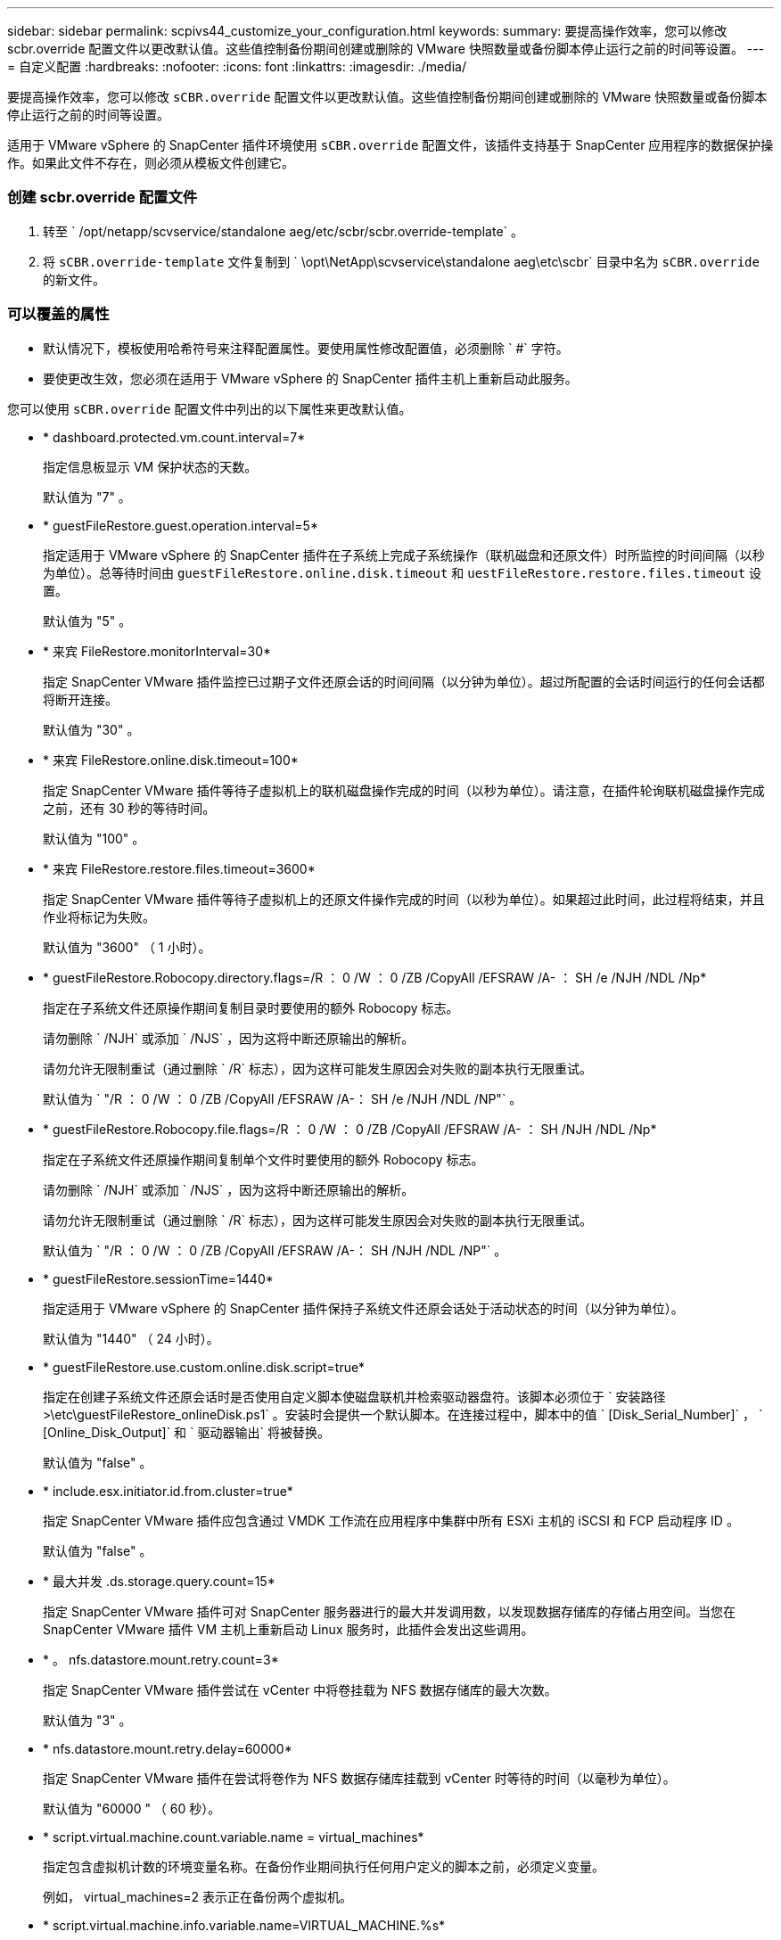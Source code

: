 ---
sidebar: sidebar 
permalink: scpivs44_customize_your_configuration.html 
keywords:  
summary: 要提高操作效率，您可以修改 scbr.override 配置文件以更改默认值。这些值控制备份期间创建或删除的 VMware 快照数量或备份脚本停止运行之前的时间等设置。 
---
= 自定义配置
:hardbreaks:
:nofooter: 
:icons: font
:linkattrs: 
:imagesdir: ./media/


[role="lead"]
要提高操作效率，您可以修改 `sCBR.override` 配置文件以更改默认值。这些值控制备份期间创建或删除的 VMware 快照数量或备份脚本停止运行之前的时间等设置。

适用于 VMware vSphere 的 SnapCenter 插件环境使用 `sCBR.override` 配置文件，该插件支持基于 SnapCenter 应用程序的数据保护操作。如果此文件不存在，则必须从模板文件创建它。



=== 创建 scbr.override 配置文件

. 转至 ` /opt/netapp/scvservice/standalone aeg/etc/scbr/scbr.override-template` 。
. 将 `sCBR.override-template` 文件复制到 ` \opt\NetApp\scvservice\standalone aeg\etc\scbr` 目录中名为 `sCBR.override` 的新文件。




=== 可以覆盖的属性

* 默认情况下，模板使用哈希符号来注释配置属性。要使用属性修改配置值，必须删除 ` #` 字符。
* 要使更改生效，您必须在适用于 VMware vSphere 的 SnapCenter 插件主机上重新启动此服务。


您可以使用 `sCBR.override` 配置文件中列出的以下属性来更改默认值。

* * dashboard.protected.vm.count.interval=7*
+
指定信息板显示 VM 保护状态的天数。

+
默认值为 "7" 。

* * guestFileRestore.guest.operation.interval=5*
+
指定适用于 VMware vSphere 的 SnapCenter 插件在子系统上完成子系统操作（联机磁盘和还原文件）时所监控的时间间隔（以秒为单位）。总等待时间由 `guestFileRestore.online.disk.timeout` 和 `uestFileRestore.restore.files.timeout` 设置。

+
默认值为 "5" 。

* * 来宾 FileRestore.monitorInterval=30*
+
指定 SnapCenter VMware 插件监控已过期子文件还原会话的时间间隔（以分钟为单位）。超过所配置的会话时间运行的任何会话都将断开连接。

+
默认值为 "30" 。

* * 来宾 FileRestore.online.disk.timeout=100*
+
指定 SnapCenter VMware 插件等待子虚拟机上的联机磁盘操作完成的时间（以秒为单位）。请注意，在插件轮询联机磁盘操作完成之前，还有 30 秒的等待时间。

+
默认值为 "100" 。

* * 来宾 FileRestore.restore.files.timeout=3600*
+
指定 SnapCenter VMware 插件等待子虚拟机上的还原文件操作完成的时间（以秒为单位）。如果超过此时间，此过程将结束，并且作业将标记为失败。

+
默认值为 "3600" （ 1 小时）。

* * guestFileRestore.Robocopy.directory.flags=/R ： 0 /W ： 0 /ZB /CopyAll /EFSRAW /A- ： SH /e /NJH /NDL /Np*
+
指定在子系统文件还原操作期间复制目录时要使用的额外 Robocopy 标志。

+
请勿删除 ` /NJH` 或添加 ` /NJS` ，因为这将中断还原输出的解析。

+
请勿允许无限制重试（通过删除 ` /R` 标志），因为这样可能发生原因会对失败的副本执行无限重试。

+
默认值为 ` "/R ： 0 /W ： 0 /ZB /CopyAll /EFSRAW /A-： SH /e /NJH /NDL /NP"` 。

* * guestFileRestore.Robocopy.file.flags=/R ： 0 /W ： 0 /ZB /CopyAll /EFSRAW /A- ： SH /NJH /NDL /Np*
+
指定在子系统文件还原操作期间复制单个文件时要使用的额外 Robocopy 标志。

+
请勿删除 ` /NJH` 或添加 ` /NJS` ，因为这将中断还原输出的解析。

+
请勿允许无限制重试（通过删除 ` /R` 标志），因为这样可能发生原因会对失败的副本执行无限重试。

+
默认值为 ` "/R ： 0 /W ： 0 /ZB /CopyAll /EFSRAW /A-： SH /NJH /NDL /NP"` 。

* * guestFileRestore.sessionTime=1440*
+
指定适用于 VMware vSphere 的 SnapCenter 插件保持子系统文件还原会话处于活动状态的时间（以分钟为单位）。

+
默认值为 "1440" （ 24 小时）。

* * guestFileRestore.use.custom.online.disk.script=true*
+
指定在创建子系统文件还原会话时是否使用自定义脚本使磁盘联机并检索驱动器盘符。该脚本必须位于 ` 安装路径 >\etc\guestFileRestore_onlineDisk.ps1` 。安装时会提供一个默认脚本。在连接过程中，脚本中的值 ` [Disk_Serial_Number]` ， ` [Online_Disk_Output]` 和 ` 驱动器输出` 将被替换。

+
默认值为 "false" 。

* * include.esx.initiator.id.from.cluster=true*
+
指定 SnapCenter VMware 插件应包含通过 VMDK 工作流在应用程序中集群中所有 ESXi 主机的 iSCSI 和 FCP 启动程序 ID 。

+
默认值为 "false" 。

* * 最大并发 .ds.storage.query.count=15*
+
指定 SnapCenter VMware 插件可对 SnapCenter 服务器进行的最大并发调用数，以发现数据存储库的存储占用空间。当您在 SnapCenter VMware 插件 VM 主机上重新启动 Linux 服务时，此插件会发出这些调用。

* * 。 nfs.datastore.mount.retry.count=3*
+
指定 SnapCenter VMware 插件尝试在 vCenter 中将卷挂载为 NFS 数据存储库的最大次数。

+
默认值为 "3" 。

* * nfs.datastore.mount.retry.delay=60000*
+
指定 SnapCenter VMware 插件在尝试将卷作为 NFS 数据存储库挂载到 vCenter 时等待的时间（以毫秒为单位）。

+
默认值为 "60000 " （ 60 秒）。

* * script.virtual.machine.count.variable.name = virtual_machines*
+
指定包含虚拟机计数的环境变量名称。在备份作业期间执行任何用户定义的脚本之前，必须定义变量。

+
例如， virtual_machines=2 表示正在备份两个虚拟机。

* * script.virtual.machine.info.variable.name=VIRTUAL_MACHINE.%s*
+
提供环境变量的名称，该变量包含有关备份中第 n 个虚拟机的信息。在备份期间执行任何用户定义的脚本之前，必须设置此变量。

+
例如，环境变量 virtual_machine.2 提供了有关备份中第二个虚拟机的信息。

* * script.virtual.machine.info.format= %s=%s=%s=%s=%s*
+
提供有关虚拟机的信息。此信息在环境变量中设置的格式如下： `VM name"VM UUUUUUID" VM power state （ on_off ） "VM snapshot taken （ true_false ） "IP address （ es ）`

+
以下是您可能提供的信息示例：

+
`virtual_machine.2=VM 1|564d6769-f07d-6e3b-68b1f3c29b03a9a=powed_on|true_10.0.4.2`

* * 存储 .connection.timeout=600000*
+
指定 SnapCenter 服务器等待存储系统响应的时间量（以毫秒为单位）。

+
默认值为 "600000" （ 10 分钟）。

* * vmware.esx.ip.kernel.ip.map*
+
没有默认值。您可以使用此值将 ESXi IP 地址映射到 VMkernel IP 地址。默认情况下， SnapCenter VMware 插件使用 ESXi 主机的管理 VMkernel 适配器 IP 地址。如果您希望 SnapCenter VMware 插件使用不同的 VMkernel 适配器 IP 地址，则必须提供覆盖值。

+
在以下示例中，管理 VMkernel 适配器 IP 地址为 10.225.10.56 ；但是， SnapCenter VMware 插件使用指定地址 10.225.11.57 和 10.225.11.58 。如果管理 VMkernel 适配器 IP 地址为 10.225.10.60 ，则此插件将使用地址 10.225.11.61 。

+
`vmware.esx.ip.kernel.ip.map=10.225.10.56:10.225.11.57,10.225.11.58; 10.225.10.60 ： 10.225.11.61`

* * 。 vmware.max.concurrent-snapshots=30*
+
指定 SnapCenter VMware 插件在服务器上同时执行的 VMware 快照的最大数量。

+
此数字会按数据存储库进行检查，只有在策略选择了 "VM consisting" 时才会进行检查。如果要执行崩溃状态一致的备份，则此设置不适用。

+
默认值为 "30" 。

* * vmware.max.concurrent.snapshots.delete=30*
+
指定 SnapCenter VMware 插件在服务器上对每个数据存储库执行的并发 VMware 快照删除操作的最大数量。

+
此数量会按数据存储库进行检查。

+
默认值为 "30" 。

* * 。 vmware.query.unresolvedy.count=10*
+
指定 SnapCenter VMware 插件因出现 "... 阻止 I/O 的时间限制 " 错误而重试发送有关未解析卷的查询的最大次数。

+
默认值为 "10" 。

* * 。 vmware.quiesce.retry.count=0*
+
指定 SnapCenter VMware 插件因备份期间出现 "... 限制 I/O 的时间 " 错误而重试发送有关 VMware 快照的查询的最大次数。

+
默认值为 "0" 。

* * vmware.quiesce.retry.interval=5*
+
指定 SnapCenter VMware 插件在备份期间发送有关 VMware 快照 "... 延迟 I/O 的时间限制 " 错误的查询之间等待的时间（以秒为单位）。

+
默认值为 "5" 。

* * vmware.query.unresolved.retry.delay= 60000*
+
指定 SnapCenter VMware 插件在因出现 "... 阻止 I/O 的时间限制 " 错误而发送有关未解析卷的查询时等待的时间（以毫秒为单位）。克隆 VMFS 数据存储库时会发生此错误。

+
默认值为 "60000 " （ 60 秒）。

* * 。 vmware.reconfig.vm.retry.count=10*
+
指定 SnapCenter VMware 插件因出现 "... 阻止 I/O 的时间限制 " 错误而重试发送有关重新配置虚拟机的查询的最大次数。

+
默认值为 "10" 。

* * vmware.reconfig.vm.retry.delay=30000*
+
指定 SnapCenter VMware 插件在因出现 "... 阻止 I/O 的时间限制 " 错误而发送有关重新配置虚拟机的查询之间等待的最长时间（以毫秒为单位）。

+
默认值为 "30000" （ 30 秒）。

* * 。 vmware.rescan 。 hBA.retry.count=3*
+
指定 SnapCenter VMware 插件在两次发送有关重新扫描主机总线适配器的查询之间等待的时间量，以毫秒为单位，因为出现 "... 用于保留 I/O 的时间限制 " 错误。

+
默认值为 "3" 。

* * vmware.rescan.hba.retry.delay=30000*
+
指定 SnapCenter VMware 插件重试请求重新扫描主机总线适配器的最大次数。

+
默认值为 "30000 " 。


